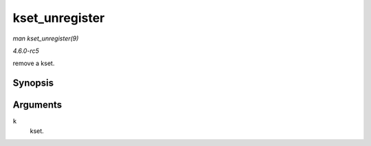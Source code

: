 .. -*- coding: utf-8; mode: rst -*-

.. _API-kset-unregister:

===============
kset_unregister
===============

*man kset_unregister(9)*

*4.6.0-rc5*

remove a kset.


Synopsis
========

.. c:function:: void kset_unregister( struct kset * k )

Arguments
=========

``k``
    kset.


.. ------------------------------------------------------------------------------
.. This file was automatically converted from DocBook-XML with the dbxml
.. library (https://github.com/return42/sphkerneldoc). The origin XML comes
.. from the linux kernel, refer to:
..
.. * https://github.com/torvalds/linux/tree/master/Documentation/DocBook
.. ------------------------------------------------------------------------------
